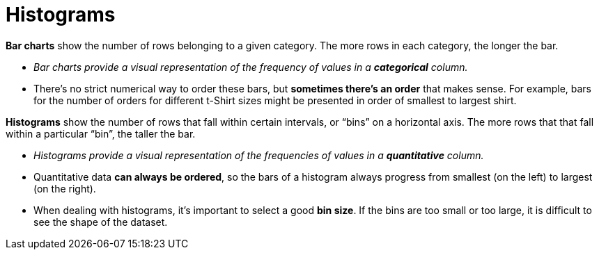 = Histograms

// use double-space before the *bold* text to address a text-kerning bug in wkhtmltopdf 0.12.5 (with patched qt)
*Bar charts* show the number of rows belonging to a given category. The more rows in each category, the longer the bar.

-  _Bar charts provide a visual representation of the frequency of values in a  *categorical* column._

- There’s no strict numerical way to order these bars, but *sometimes there’s an order* that makes sense. For example, bars for the number of orders for different t-Shirt sizes might be presented in order of smallest to largest shirt.

*Histograms* show the number of rows that fall within certain intervals, or “bins” on a horizontal axis. The more rows that that fall within a particular “bin”, the taller the bar.

- _Histograms provide a visual representation of the frequencies of values in a *quantitative* column._

- Quantitative data *can always be ordered*, so the bars of a histogram always progress from smallest (on the left) to largest (on the right).

- When dealing with histograms, it’s important to select a good  *bin size*. If the bins are too small or too large, it is difficult to see the shape of the dataset.